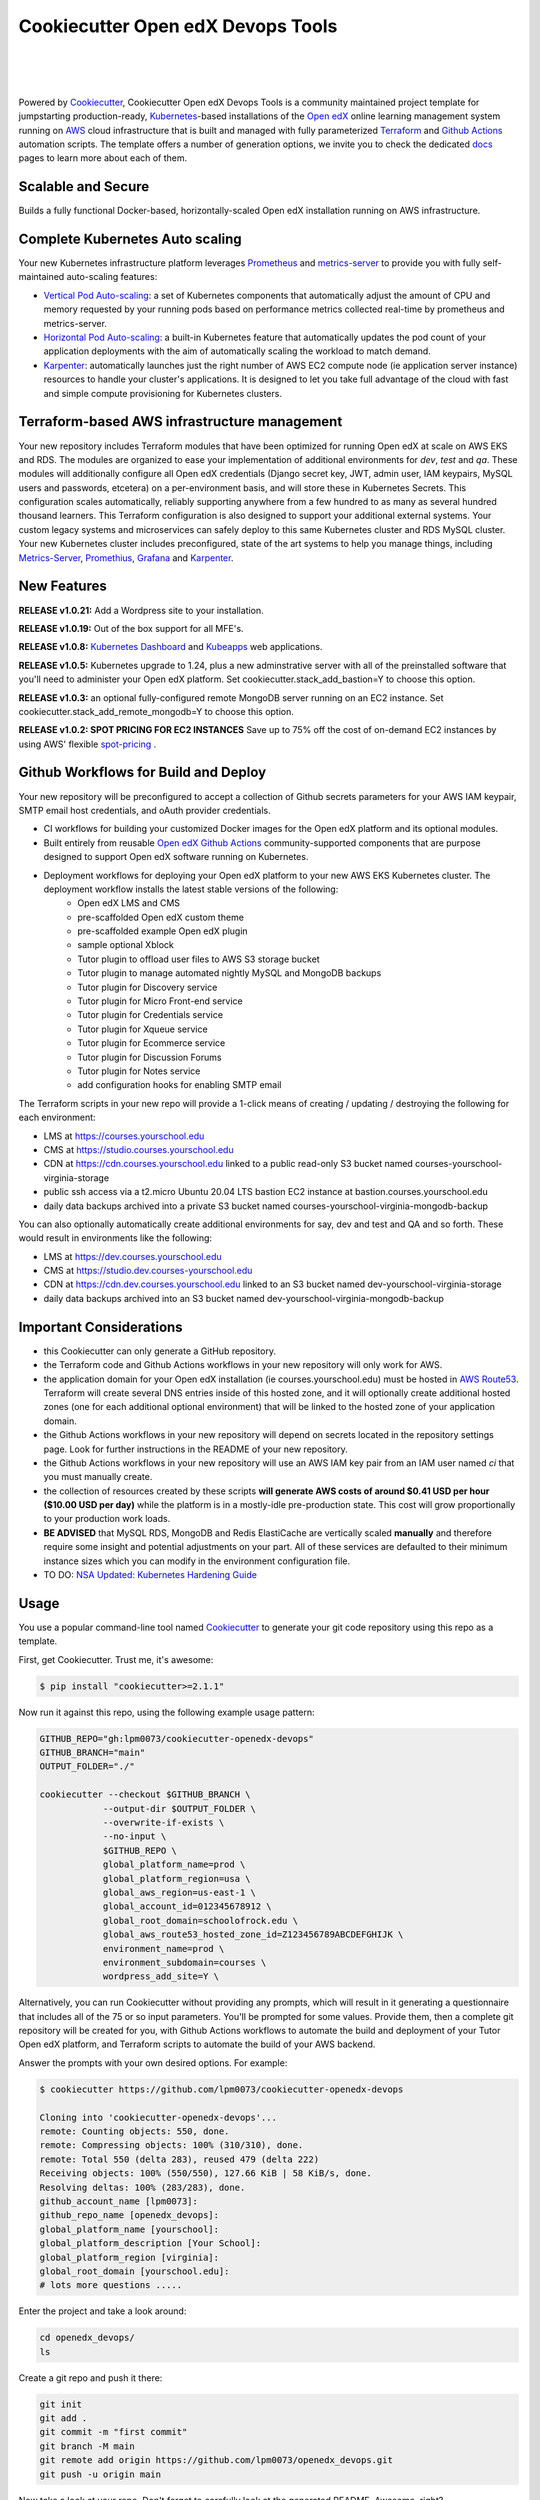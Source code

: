 Cookiecutter Open edX Devops Tools
==================================
.. image:: https://img.shields.io/badge/hack.d-Lawrence%20McDaniel-orange.svg
  :target: https://lawrencemcdaniel.com
  :alt: Hack.d Lawrence McDaniel

.. image:: https://img.shields.io/static/v1?logo=discourse&label=Forums&style=flat-square&color=ff0080&message=discuss.overhang.io
  :alt: Forums
  :target: https://discuss.openedx.org/

.. image:: https://img.shields.io/static/v1?logo=readthedocs&label=Documentation&style=flat-square&color=blue&message=docs.tutor.overhang.io
  :alt: Documentation
  :target: https://docs.tutor.overhang.io
|
.. image:: https://img.shields.io/badge/terraform-%235835CC.svg?style=for-the-badge&logo=terraform&logoColor=white
  :target: https://www.terraform.io/
  :alt: Terraform

.. image:: https://img.shields.io/badge/AWS-%23FF9900.svg?style=for-the-badge&logo=amazon-aws&logoColor=white
  :target: https://aws.amazon.com/
  :alt: AWS

.. image:: https://img.shields.io/badge/docker-%230db7ed.svg?style=for-the-badge&logo=docker&logoColor=white
  :target: https://www.docker.com/
  :alt: Docker

.. image:: https://img.shields.io/badge/kubernetes-%23326ce5.svg?style=for-the-badge&logo=kubernetes&logoColor=white
  :target: https://kubernetes.io/
  :alt: Kubernetes
|

.. image:: https://avatars.githubusercontent.com/u/40179672
  :target: https://openedx.org/
  :alt: OPEN edX
  :width: 75px
  :align: center

.. image:: https://overhang.io/static/img/tutor-logo.svg
  :target: https://docs.tutor.overhang.io/
  :alt: Tutor logo
  :width: 75px
  :align: center

|


Powered by `Cookiecutter <https://github.com/cookiecutter/cookiecutter>`_, Cookiecutter Open edX Devops Tools is a community maintained project template for jumpstarting production-ready, `Kubernetes <https://kubernetes.io/>`_-based installations of the `Open edX <https://openedx.org/>`_ online learning management system running on `AWS <https://aws.amazon.com/>`_ cloud infrastructure that is built and managed with fully parameterized `Terraform <https://www.terraform.io/>`_ and `Github Actions <https://docs.github.com/en/actions>`_ automation scripts. The template offers a number of generation options, we invite you to check the dedicated `docs <https://github.com/lpm0073/cookiecutter-openedx-devops/tree/main/doc>`_ pages to learn more about each of them.

.. image:: doc/cookiecutter-workflow.png
  :width: 100%
  :alt: Cookiecutter Workflow

Scalable and Secure
-------------------

Builds a fully functional Docker-based, horizontally-scaled Open edX installation running on AWS infrastructure.

.. image:: doc/k9s-console.png
  :width: 100%
  :alt: K9S Console Screenshot

Complete Kubernetes Auto scaling
--------------------------------

Your new Kubernetes infrastructure platform leverages `Prometheus <https://prometheus.io/>`_ and `metrics-server <https://github.com/kubernetes-sigs/metrics-server>`_ to provide you with fully self-maintained auto-scaling features:

- `Vertical Pod Auto-scaling <https://github.com/kubernetes/autoscaler>`_: a set of Kubernetes components that automatically adjust the amount of CPU and memory requested by your running pods based on performance metrics collected real-time by prometheus and metrics-server.
- `Horizontal Pod Auto-scaling <https://kubernetes.io/docs/tasks/run-application/horizontal-pod-autoscale/>`_: a built-in Kubernetes feature that automatically updates the pod count of your application deployments with the aim of automatically scaling the workload to match demand.
- `Karpenter <https://karpenter.sh/>`_: automatically launches just the right number of AWS EC2 compute node (ie application server instance) resources to handle your cluster's applications. It is designed to let you take full advantage of the cloud with fast and simple compute provisioning for Kubernetes clusters.


Terraform-based AWS infrastructure management
---------------------------------------------

Your new repository includes Terraform modules that have been optimized for running Open edX at scale on AWS EKS and RDS. The modules are organized to ease your implementation of additional environments for `dev`, `test` and `qa`.
These modules will additionally configure all Open edX credentials (Django secret key, JWT, admin user, IAM keypairs, MySQL users and passwords, etcetera) on a per-environment basis, and will store these in Kubernetes Secrets.
This configuration scales automatically, reliably supporting anywhere from a few hundred to as many as several hundred thousand learners. This Terraform configuration is also designed to support your additional external systems. Your custom legacy systems and microservices can safely deploy to this same Kubernetes cluster and RDS MySQL cluster. Your new Kubernetes cluster includes preconfigured, state of the art systems to help you manage things, including `Metrics-Server <https://github.com/kubernetes-sigs/metrics-server>`_, `Promethius <https://prometheus.io/>`_, `Grafana <https://grafana.com/>`_ and `Karpenter <https://karpenter.sh/>`_.

New Features
------------

**RELEASE v1.0.21:** Add a Wordpress site to your installation.

**RELEASE v1.0.19:** Out of the box support for all MFE's.

**RELEASE v1.0.8:** `Kubernetes Dashboard <https://kubernetes.io/docs/tasks/access-application-cluster/web-ui-dashboard/>`_ and `Kubeapps <https://kubeapps.dev/>`_ web applications.

**RELEASE v1.0.5:** Kubernetes upgrade to 1.24, plus a new adminstrative server with all of the preinstalled software that you'll need to administer your Open edX platform. Set cookiecutter.stack_add_bastion=Y to choose this option.

**RELEASE v1.0.3:** an optional fully-configured remote MongoDB server running on an EC2 instance. Set cookiecutter.stack_add_remote_mongodb=Y to choose this option.

**RELEASE v1.0.2: SPOT PRICING FOR EC2 INSTANCES** Save up to 75% off the cost of on-demand EC2 instances by using AWS' flexible `spot-pricing <https://aws.amazon.com/ec2/spot/pricing/>`_ .

Github Workflows for Build and Deploy
-------------------------------------

Your new repository will be preconfigured to accept a collection of Github secrets parameters for your AWS IAM keypair, SMTP email host credentials, and oAuth provider credentials.

- CI workflows for building your customized Docker images for the Open edX platform and its optional modules.
- Built entirely from reusable `Open edX Github Actions <https://github.com/openedx-actions>`_ community-supported components that are purpose designed to support Open edX software running on Kubernetes.
- Deployment workflows for deploying your Open edX platform to your new AWS EKS Kubernetes cluster. The deployment workflow installs the latest stable versions of the following:
    - Open edX LMS and CMS
    - pre-scaffolded Open edX custom theme
    - pre-scaffolded example Open edX plugin
    - sample optional Xblock
    - Tutor plugin to offload user files to AWS S3 storage bucket
    - Tutor plugin to manage automated nightly MySQL and MongoDB backups
    - Tutor plugin for Discovery service
    - Tutor plugin for Micro Front-end service
    - Tutor plugin for Credentials service
    - Tutor plugin for Xqueue service
    - Tutor plugin for Ecommerce service
    - Tutor plugin for Discussion Forums
    - Tutor plugin for Notes service
    - add configuration hooks for enabling SMTP email


The Terraform scripts in your new repo will provide a 1-click means of creating / updating / destroying the following for each environment:

- LMS at https://courses.yourschool.edu
- CMS at https://studio.courses.yourschool.edu
- CDN at https://cdn.courses.yourschool.edu linked to a public read-only S3 bucket named courses-yourschool-virginia-storage
- public ssh access via a t2.micro Ubuntu 20.04 LTS bastion EC2 instance at bastion.courses.yourschool.edu
- daily data backups archived into a private S3 bucket named courses-yourschool-virginia-mongodb-backup

You can also optionally automatically create additional environments for say, dev and test and QA and so forth.
These would result in environments like the following:

- LMS at https://dev.courses.yourschool.edu
- CMS at https://studio.dev.courses-yourschool.edu
- CDN at https://cdn.dev.courses.yourschool.edu linked to an S3 bucket named dev-yourschool-virginia-storage
- daily data backups archived into an S3 bucket named dev-yourschool-virginia-mongodb-backup


Important Considerations
------------------------

- this Cookiecutter can only generate a GitHub repository.
- the Terraform code and Github Actions workflows in your new repository will only work for AWS.
- the application domain for your Open edX installation (ie courses.yourschool.edu) must be hosted in `AWS Route53 <https://console.aws.amazon.com/route53/v2/hostedzones#>`_. Terraform will create several DNS entries inside of this hosted zone, and it will optionally create additional hosted zones (one for each additional optional environment) that will be linked to the hosted zone of your application domain.
- the Github Actions workflows in your new repository will depend on secrets located in the repository settings page. Look for further instructions in the README of your new repository.
- the Github Actions workflows in your new repository will use an AWS IAM key pair from an IAM user named *ci* that you must manually create.
- the collection of resources created by these scripts **will generate AWS costs of around $0.41 USD per hour ($10.00 USD per day)** while the platform is in a mostly-idle pre-production state. This cost will grow proportionally to your production work loads.
- **BE ADVISED** that MySQL RDS, MongoDB and Redis ElastiCache are vertically scaled **manually** and therefore require some insight and potential adjustments on your part. All of these services are defaulted to their minimum instance sizes which you can modify in the environment configuration file.
- TO DO: `NSA Updated: Kubernetes Hardening Guide <https://www.cisa.gov/uscert/ncas/current-activity/2022/03/15/updated-kubernetes-hardening-guide>`_

Usage
-----

You use a popular command-line tool named `Cookiecutter <https://cookiecutter.readthedocs.io/>`_ to generate your git code repository using this repo as a template.

First, get Cookiecutter. Trust me, it's awesome:

.. code-block:: shell

    $ pip install "cookiecutter>=2.1.1"

Now run it against this repo, using the following example usage pattern:

.. code-block:: shell

    GITHUB_REPO="gh:lpm0073/cookiecutter-openedx-devops"
    GITHUB_BRANCH="main"
    OUTPUT_FOLDER="./"

    cookiecutter --checkout $GITHUB_BRANCH \
                --output-dir $OUTPUT_FOLDER \
                --overwrite-if-exists \
                --no-input \
                $GITHUB_REPO \
                global_platform_name=prod \
                global_platform_region=usa \
                global_aws_region=us-east-1 \
                global_account_id=012345678912 \
                global_root_domain=schoolofrock.edu \
                global_aws_route53_hosted_zone_id=Z123456789ABCDEFGHIJK \
                environment_name=prod \
                environment_subdomain=courses \
                wordpress_add_site=Y \

Alternatively, you can run Cookiecutter without providing any prompts, which will result in it generating a questionnaire that includes all of the 75 or so input parameters. You'll be prompted for some values. Provide them, then a complete git repository will be created for you, with Github Actions workflows to automate the build and deployment of your Tutor Open edX platform, and Terraform scripts to automate the build of your AWS backend.

Answer the prompts with your own desired options. For example:

.. code-block:: shell

    $ cookiecutter https://github.com/lpm0073/cookiecutter-openedx-devops

    Cloning into 'cookiecutter-openedx-devops'...
    remote: Counting objects: 550, done.
    remote: Compressing objects: 100% (310/310), done.
    remote: Total 550 (delta 283), reused 479 (delta 222)
    Receiving objects: 100% (550/550), 127.66 KiB | 58 KiB/s, done.
    Resolving deltas: 100% (283/283), done.
    github_account_name [lpm0073]:
    github_repo_name [openedx_devops]:
    global_platform_name [yourschool]:
    global_platform_description [Your School]:
    global_platform_region [virginia]:
    global_root_domain [yourschool.edu]:
    # lots more questions .....


Enter the project and take a look around:

.. code-block:: shell

    cd openedx_devops/
    ls

Create a git repo and push it there:

.. code-block:: shell

  git init
  git add .
  git commit -m "first commit"
  git branch -M main
  git remote add origin https://github.com/lpm0073/openedx_devops.git
  git push -u origin main

Now take a look at your repo. Don't forget to carefully look at the generated README. Awesome, right?

Quick Start (After running Cookiecutter)
----------------------------------------

I. Setup your local dev environment
~~~~~~~~~~~~~~~~~~~~~~~~~~~~~~~~~~~

The following *should* work for macOS, Linux and Windows. Most of the code in this repository is Terraform or Terragrunt. However,
running the Terraform modules will in turn invoke several other software packages; namely, the AWS Command Line Interface awscli, the Kubernetes
Command Line Interface kubectl, and Helm. For best results, you should regularly update all of these packages.

.. code-block:: shell

    $ brew install awscli python@3.8 black helm jq k9s kubernetes-cli pre-commit pyyaml terraform terragrunt tflint yq

    # add all Helm charts
    $ helm repo add bitnami https://charts.bitnami.com/bitnami
    $ helm repo add metrics-server https://kubernetes-sigs.github.io/metrics-server/
    $ helm repo add karpenter https://charts.karpenter.sh/
    $ helm repo add prometheus-community https://prometheus-community.github.io/helm-charts
    $ helm repo add cowboysysop https://cowboysysop.github.io/charts/
    $ helm repo add jetstack https://charts.jetstack.io
    $ helm repo update


II. Add Your Secret Credentials To Your New Repository
~~~~~~~~~~~~~~~~~~~~~~~~~~~~~~~~~~~~~~~~~~~~~~~~~

The Github Actions workflows in your new repository will depend on several workflow secrets including two sets of AWS IAM keypairs, one for CI workflows and another for the AWS Simple Email Service.
Additionally, they require a Github Personal Access Token (PAT) for a Github user account with all requisite privileges in your new repository as well as any other repositories that are cloned during any of the build / installation pipelines.

.. image:: doc/repository-secrets.png
  :width: 700
  :alt: Github Repository Secrets

III. Review The Configuration For Your Open edX Back End
~~~~~~~~~~~~~~~~~~~~~~~~~~~~~~~~~~~~~~~~~~~~~~~~~~~~~~~

Review your global parameters. These will be pre-populated from your responses to the Cookiecutter command-line questionnaire.

.. code-block:: hcl

  locals {
    platform_name    = "yourschool"
    platform_region  = "virginia"
    root_domain      = "yourschool.edu"
    aws_region       = "us-east-1"
    account_id       = "123456789012"
  }


Review your production environment parameters.

.. code-block:: hcl

  locals {

  environment           = "courses"

                          # defaults to this value
  environment_domain    = "courses.yourschool.edu"

                          # defaults to this value
  environment_namespace = "courses-yourschool-virginia"


  # AWS infrastructure default sizing

                                    # 1 vCPU 2gb
  mysql_instance_class            = "db.t2.small"

                                    # 1 vCPU 1.55gb
  redis_node_type                 = "cache.t2.small"

                                    # 2 vCPU 8gb
  eks_worker_group_instance_type  = "t3.large"

                                      # 2 vCPU 8gb
  eks_karpenter_group_instance_type = "t3.large"

  }



IV. Build Your Open edX Backend
~~~~~~~~~~~~~~~~~~~~~~~~~~~~~~~~

The backend build procedure is automated using `Terragrunt <https://terragrunt.gruntwork.io/>`_ for `Terraform <https://www.terraform.io/>`_.
Installation instructions are avilable at both of these web sites.

Terraform scripts rely on the `AWS CLI (Command Line Interface) Tools <https://aws.amazon.com/cli/>`_. Installation instructions for Windows, macOS and Linux are available on this site.
We also recommend that you install `k9s <https://k9scli.io/>`_, a popular tool for adminstering a Kubernetes cluster.

.. code-block:: shell

  # -------------------------------------
  # to manage an individual resource
  # -------------------------------------
  cd ./terraform/environments/prod/mysql
  terragrunt init
  terragrunt plan
  terragrunt apply
  terragrunt destroy

  # -------------------------------------
  # to build the entire backend
  # -------------------------------------
  cd ./terraform/environments/prod
  terragrunt run-all init
  terragrunt run-all apply


V. Connect To Your new bastion server
~~~~~~~~~~~~~~~~~~~~~~~~~~~~~~~~~~~~~~

v1.01 introduced a newly designed bastion server with a complete set of preinstalled and preconfigured software for adminstering your
Open edX platform.

.. image:: doc/ec2-bastion.png
  :width: 100%
  :alt: Bastion Welcome Screen


VI. Connect To Your backend Services
~~~~~~~~~~~~~~~~~~~~~~~~~~~~~~~~~~~~

Terraform creates friendly subdomain names for any of the backend services which you are likely to connect: Cloudfront, MySQL, Mongo and Redis.
Passwords for the root/admin accounts are accessible from Kubernetes Secrets. Note that each of MySQL, MongoDB and Redis reside in private subnets. These services can only be accessed on the command line from the Bastion.

.. code-block:: shell

  ssh bastion.service.yourschool.edu -i path/to/yourschool-ohio.pem

  mysql -h mysql.service.yourschool.edu -u root -p

  mongo --port 27017 --host mongo.service.yourschool.edu -u root -p

  redis-cli -h redis.service.yourschool.edu -p 6379

Specifically with regard to MySQL, several 3rd party analytics tools provide out-of-the-box connectivity to MySQL via a bastion server. Following is an example of how to connect to your MySQL environment using MySQL Workbench.

.. image:: doc/mysql-workbench.png
  :width: 700
  :alt: Connecting to MySQL Workbench


VII. Manage your new Kubernetes cluster
~~~~~~~~~~~~~~~~~~~~~~~~~~~~~~~~~~~~~

Installs four of the most popular web applications for Kubernetes administration:

- `k9s <https://k9scli.io/>`_, preinstalled in the optional EC2 Bastion server. K9s is an amazing retro styled, ascii-based UI for viewing and monitoring all aspects of your Kubernetes cluster. It looks and runs great from any ssh-connected terminal window.
- `Kubernetes Dashboard <https://kubernetes.io/docs/tasks/access-application-cluster/web-ui-dashboard/>`_. Written by the same team that maintain Kubernetes, Kubernetes Dashboard provides an elegant web UI for monitoring and administering your kubernetes cluster.
- `Kubeapps <https://kubeapps.dev/>`_. Maintained by VMWare Bitnami, Kubeapps is the easiest way to install popular open source software packages from MySQL and MongoDB to Wordpress and Drupal.
- `Grafana <https://grafana.com/>`_. Provides an elegant web UI to view time series data gathered by prometheus and metrics-server.
  - user: admin
  - pwd: prom-operator


VIII. Add more Kubernetes admins
~~~~~~~~~~~~~~~~~~~~~~~~~~~~~

By default your AWS IAM user account will be the only user who can view, interact with and manage your new Kubernetes cluster. Other IAM users with admin permissions will still need to be explicitly added to the list of Kluster admins.
If you're new to Kubernetes then you'll find detailed technical how-to instructions in the AWS EKS documentation, `Enabling IAM user and role access to your cluster <https://docs.aws.amazon.com/eks/latest/userguide/add-user-role.html>`_.
You'll need kubectl in order to modify the aws-auth configMap in your Kubernets cluster.

.. code-block:: bash

    kubectl edit -n kube-system configmap/aws-auth

Following is an example aws-auth configMap with additional IAM user accounts added to the admin "masters" group.

.. code-block:: yaml

    # Please edit the object below. Lines beginning with a '#' will be ignored,
    # and an empty file will abort the edit. If an error occurs while saving this file will be
    # reopened with the relevant failures.
    #
    apiVersion: v1
    data:
      mapRoles: |
        - groups:
          - system:bootstrappers
          - system:nodes
          rolearn: arn:aws:iam::012345678942:role/default-eks-node-group-20220518182244174100000002
          username: system:node:{% raw %}{{EC2PrivateDNSName}}{% endraw %}
      mapUsers: |
        - groups:
          - system:masters
          userarn: arn:aws:iam::012345678942:user/lawrence.mcdaniel
          username: lawrence.mcdaniel
        - groups:
          - system:masters
          userarn: arn:aws:iam::012345678942:user/ci
          username: ci
        - groups:
          - system:masters
          userarn: arn:aws:iam::012345678942:user/user
          username: user
    kind: ConfigMap
    metadata:
      creationTimestamp: "2022-05-18T18:38:29Z"
      name: aws-auth
      namespace: kube-system
      resourceVersion: "499488"
      uid: 52d6e7fd-01b7-4c80-b831-b971507e5228

Note that by default, Kubernetes version 1.24 and newer encrypts all secrets data using `AWS Key Management Service (KMS) <https://aws.amazon.com/kms/>`_.
The Cookiecutter automatically adds the IAM user for the bastion server.
For any other IAM users you'll need to modify the following in terraform/stacks/modules/kubernetes/main.tf:

.. code-block:: terraform

    kms_key_owners = [
      "arn:aws:iam::${var.account_id}:user/system/bastion-user/${var.namespace}-bastion",
      "arn:aws:iam::${var.account_id}:user/system/user/your-iam-user"
    ]

Alternatively, you can disable encrypted Kubernetes secrets by setting Cookiecutter parameter eks_create_kms_key=N.


Continuous Integration (CI)
---------------------------

Both the Build as well as the Deploy workflows will be pre-configured based on your responses to the Cookiecutter questionnaire.


I. Build your Tutor Docker Image(s)
~~~~~~~~~~~~~~~~~~~~~~~~~~~~~~~~~~~

The automated Github Actions workflow "Build openedx Image" in your new repository will build a customized Open edX Docker container based on the latest stable version of Open edX and
your Open edX custom theme repository and Open edX plugin repository. Your new Docker image will be automatically uploaded to AWS Amazon Elastic Container Registry.


II. Deploy your Docker Image to your Kubernetes Cluster
~~~~~~~~~~~~~~~~~~~~~~~~~~~~~~~~~~~~~~~~~~~~~~~~~~~~

The automated Github Actions workflow "prod Deploy to Kubernetes" in your new repository will deploy your customized Docker container to a Kubernetes Cluster. You can optionall run the Github Actions workflow "prod Deploy optional Open edX modules to Kubernetes" to install all optional modules and plugins as well as the base Open edX platform software.

About The Open edX Platform Back End
------------------------------------

The scripts in the `terraform <terraform>`_ folder of your new repo will provide 1-click functionality to create and manage all resources in your AWS account.
These scripts generally follow current best practices for implementing a large Python Django web platform like Open edX in a secure, cloud-hosted environment.
Besides reducing human error, there are other tangible improvements to managing your cloud infrastructure with Terraform as opposed to creating and managing your cloud infrastructure resources manually from the AWS console.
For example, all AWS resources are systematically tagged which in turn facilitates use of CloudWatch and improved consolidated logging and AWS billing expense reporting.

The Terraform scripts in your new repository will allow you to automatically create the following resources in your AWS account:

- **Compute Cluster**. uses `AWS EC2 <https://aws.amazon.com/ec2/>`_ behind a Classic Load Balancer.
- **Kubernetes**. Uses `AWS Elastic Kubernetes Service `_ to implement a Kubernetes cluster onto which all applications and scheduled jobs are deployed as pods.
- **MySQL**. uses `AWS RDS <https://aws.amazon.com/rds/>`_ for all MySQL data, accessible inside the vpc as mysql.courses.yourschool.edu:3306. Instance size settings are located in the `environment configuration file <terraform/environments/{{ cookiecutter.environment_name }}/env.hcl>`_, and other common configuration settings `are located here <terraform/environments/{{ cookiecutter.environment_name }}/rds/terragrunt.hcl>`_. Passwords are stored in `Kubernetes Secrets <https://kubernetes.io/docs/concepts/configuration/secret/>`_ accessible from the EKS cluster.
- **MongoDB**. uses either the default MongoDB service installed by tutor, or alternatively, a remote MongoDB server running on an EC2 instance. Regardless of the configuration option that you choose, the MongoDB service will be accessible inside the vpc as mongodb.master.courses.yourschool.edu:27017 and mongodb.reader.courses.yourschool.edu. Instance size settings are located in the `environment configuration file <terraform/environments/{{ cookiecutter.environment_name }}/env.hcl>`_, and other common configuration settings `are located here <terraform/modules/documentdb>`_. Passwords are stored in `Kubernetes Secrets <https://kubernetes.io/docs/concepts/configuration/secret/>`_ accessible from the EKS cluster.
- **Redis**. uses `AWS ElastiCache <https://aws.amazon.com/elasticache/>`_ for all Django application caches, accessible inside the vpc as cache.courses.yourschool.edu. Instance size settings are located in the `environment configuration file <terraform/environments/{{ cookiecutter.environment_name }}/env.hcl>`_. This is necessary in order to make the Open edX application layer completely ephemeral. Most importantly, user's login session tokens are persisted in Redis and so these need to be accessible to all app containers from a single Redis cache. Common configuration settings `are located here <terraform/environments/{{ cookiecutter.environment_name }}/redis/terragrunt.hcl>`_. Passwords are stored in `Kubernetes Secrets <https://kubernetes.io/docs/concepts/configuration/secret/>`_ accessible from the EKS cluster.
- **Container Registry**. uses this `automated Github Actions workflow <.github/workflows/tutor_build_image.yml>`_ to build your `tutor Open edX container <https://docs.tutor.overhang.io/>`_ and then register it in `Amazon Elastic Container Registry (Amazon ECR) <https://aws.amazon.com/ecr/>`_. Uses this `automated Github Actions workflow <.github/workflows/tutor_deploy_prod.yml>`_ to deploy your container to `AWS Amazon Elastic Kubernetes Service (EKS) <https://aws.amazon.com/kubernetes/>`_. EKS worker instance size settings are located in the `environment configuration file <terraform/environments/{{ cookiecutter.environment_name }}/env.hcl>`_. Note that tutor provides out-of-the-box support for Kubernetes. Terraform leverages Elastic Kubernetes Service to create a Kubernetes cluster onto which all services are deployed. Common configuration settings `are located here <terraform/environments/{{ cookiecutter.environment_name }}/kubernetes/terragrunt.hcl>`_
- **User Data**. uses `AWS S3 <https://aws.amazon.com/s3/>`_ for storage of user data. This installation makes use of a `Tutor plugin to offload object storage <https://github.com/hastexo/tutor-contrib-s3>`_ from the Ubuntu file system to AWS S3. It creates a public read-only bucket named of the form courses-yourschool-virginia-storage, with write access provided to edxapp so that app-generated static content like user profile images, xblock-generated file content, application badges, e-commerce pdf receipts, instructor grades downloads and so on will be saved to this bucket. This is not only a necessary step for making your application layer ephemeral but it also facilitates the implementation of a CDN (which Terraform implements for you). Terraform additionally implements a completely separate, more secure S3 bucket for archiving your daily data backups of MySQL and MongoDB. Common configuration settings `are located here <terraform/environments/{{ cookiecutter.environment_name }}/s3/terragrunt.hcl>`_
- **CDN**. uses `AWS Cloudfront <https://aws.amazon.com/cloudfront/>`_ as a CDN, publicly acccessible as https://cdn.courses.yourschool.edu. Terraform creates Cloudfront distributions for each of your enviornments. These are linked to the respective public-facing S3 Bucket for each environment, and the requisite SSL/TLS ACM-issued certificate is linked. Terraform also automatically creates all Route53 DNS records of form cdn.courses.yourschool.edu. Common configuration settings `are located here <terraform/environments/{{ cookiecutter.environment_name }}/cloudfront/terragrunt.hcl>`_
- **Password & Secrets Management** uses `Kubernetes Secrets <https://kubernetes.io/docs/concepts/configuration/secret/>`_ in the EKS cluster. Open edX software relies on many passwords and keys, collectively referred to in this documentation simply as, "*secrets*". For all back services, including all Open edX applications, system account and root passwords are randomly and strongluy generated during automated deployment and then archived in EKS' secrets repository. This methodology facilitates routine updates to all of your passwords and other secrets, which is good practice these days. Common configuration settings `are located here <terraform/environments/{{ cookiecutter.environment_name }}/secrets/terragrunt.hcl>`_
- **SSL Certs**. Uses `AWS Certificate Manager <https://aws.amazon.com/certificate-manager/>`_ and LetsEncrypt. Terraform creates all SSL/TLS certificates. It uses a combination of AWS Certificate Manager (ACM) as well as LetsEncrypt. Additionally, the ACM certificates are stored in two locations: your aws-region as well as in us-east-1 (as is required by AWS CloudFront). Common configuration settings `are located here <terraform/modules/kubernetes/acm.tf>`_
- **DNS Management** uses `AWS Route53 <https://aws.amazon.com/route53/>`_ hosted zones for DNS management. Terraform expects to find your root domain already present in Route53 as a hosted zone. It will automatically create additional hosted zones, one per environment for production, dev, test and so on. It automatically adds NS records to your root domain hosted zone as necessary to link the zones together. Configuration data exists within several modules but the highest-level settings `are located here <terraform/modules/kubernetes/route53.tf>`_
- **System Access** uses `AWS Identity and Access Management (IAM) <https://aws.amazon.com/iam/>`_ to manage all system users and roles. Terraform will create several user accounts with custom roles, one or more per service.
- **Network Design**. uses `Amazon Virtual Private Cloud (Amazon VPC) <https://aws.amazon.com/vpc/>`_ based on the AWS account number provided in the `global configuration file <terraform/environments/global.hcl>`_ to take a top-down approach to compartmentalize all cloud resources and to customize the operating enviroment for your Open edX resources. Terraform will create a new virtual private cloud into which all resource will be provisioned. It creates a sensible arrangment of private and public subnets, network security settings and security groups. See additional VPC documentation  `here <terraform/environments/{{ cookiecutter.environment_name }}/vpc>`_
- **Proxy Access to Backend Services**. uses an `Amazon EC2 <https://aws.amazon.com/ec2/>`_ t2.micro Ubuntu instance publicly accessible via ssh as bastion.courses.yourschool.edu:22 using the ssh key specified in the `global configuration file <terraform/environments/global.hcl>`_.  For security as well as performance reasons all backend services like MySQL, Mongo, Redis and the Kubernetes cluster are deployed into their own private subnets, meaning that none of these are publicly accessible. See additional Bastion documentation  `here <terraform/environments/{{ cookiecutter.environment_name }}/bastion>`_. Terraform creates a t2.micro EC2 instance to which you can connect via ssh. In turn you can connect to services like MySQL via the bastion. Common configuration settings `are located here <terraform/environments/{{ cookiecutter.environment_name }}/bastion/terragrunt.hcl>`_. Note that if you are cost conscious then you could alternatively use `AWS Cloud9 <https://aws.amazon.com/cloud9/>`_ to gain access to all backend services.

FAQ
---

Why Use Tutor?
~~~~~~~~~~~~~~
Tutor is the official Docker-based Open edX distribution, both for production and local development. The goal of Tutor is to make it easy to deploy, customize, upgrade and scale Open edX. Tutor is reliable, fast, extensible, and it is already used to deploy hundreds of Open edX platforms around the world.

- Runs on Docker
- 1-click installation and upgrades
- Comes with batteries included: theming, SCORM, HTTPS, web-based administration interface, mobile app, custom translations…
- Extensible architecture with plugins
- Works out of the box with Kubernetes
- Amazing premium plugins available in the Tutor Wizard Edition, including Cairn the next-generation analytics solution for Open edX.


Why Use Docker?
~~~~~~~~~~~~~~~
In a word, `Docker <https://docs.docker.com/get-started/>`_ is about "Packaging" your software in a way that simplifies how it is installed and managed so that you benefit from fast, consistent delivery of your applications.
A Docker container image is a lightweight, standalone, executable package of software that includes everything needed to run an application: code, runtime, system tools, system libraries and settings. Meanwhile, Docker is an open platform for developing, shipping, and running applications.

For context, any software which you traditionally relied on Linux package managers like apt, snap or yum can alternativley be installed and run as a Docker container.
Some examples of stuff which an Open edX platform depends: Nginx, MySQL, MongoDB, Redis, and the Open edX application software itself which Tutor bundles into a container using `Docker Compose <https://en.wikipedia.org/wiki/Infrastructure_as_code>`_.

Why Use Kubernetes?
~~~~~~~~~~~~~~~~~~
`Kubernetes <https://kubernetes.io/>`_ manages Docker containers in a deployment enviornment. It provides an easy way to scale your application, and is a superior, cost-effective alternative to you manually creating and maintaing individual virtual servers for each of your backend services.
It keeps code operational and speeds up the delivery process. Kubernetes enables automating a lot of resource management and provisioning tasks.

Your Open edX platform runs via multiple Docker containers: the LMS Django application , CMS Django application, one or more Celery-based worker nodes for each of these applications, nginx, Caddy, and any backend services that tutor manages like Nginx and SMTP for example.
Kubernetes creates EC2 instances and then decides where to place each of these containers based on various real-time resource-based factors.
This leads to your EC2 instances carrying optimal workloads, all the time.
Behind the scenes Kubernetes (EKS in our case) uses an EC2 Elastic Load Balancer (ELB) with an auto-scaling policy, both of which you can see from the AWS EC2 dashboard.


Why Use Terraform?
~~~~~~~~~~~~~~~~~~

`Terraform <https://www.terraform.io/>`_ allows you to manage the entire lifecycle of your AWS cloud infrastructure using `infrastructure as code (IAC) <https://en.wikipedia.org/wiki/Infrastructure_as_code>`_. That means declaring infrastructure resources in configuration files that are then used by Terraform to provision, adjust and tear down your AWS cloud infrastructure. There are tangential benefits to using IAC.

1. **Maintain all of your backend configuration data in a single location**. This allows you to take a more holistic, top-down approach to planning and managing your backend resources, which leads to more reliable service for your users.
2. **Leverage git**. This is a big deal! Managing your backend as IAC means you can track individual changes to your configuration over time. More importantly, it means you can reverse backend configuration changes that didn't go as planned.
3. **It's top-down and bottom-up**. You can start at the network design level and work your way up the stack, taking into consideration factors like security, performance and cost.
4. **More thorough**. You see every possible configuration setting for each cloud service. This in turns helps to you to consider all aspects of your configuration decisions.
5. **More secure**. IAC leads to recurring reviews of software versions and things getting patched when they should. It compels you to regularly think about the ages of your passwords. It makes it easier for you to understand how network concepts like subnets, private networks, CIDRs and port settings are being used across your entire backend.
6. **Saves money**. Taking a top-down approach with IAC will lead to you proactively and sensibly sizing your infrastructure, so that you don't waste money on infrastructure that you don't use.
7. **It's what the big guys use**. Your Open edX backend contains a lot of complexity, and it provides a view into the far-larger worlds of platforms like Google, Facebook, Tiktok and others. Quite simply, technology stacks have evolved to a point where we no longer have the ability to artesanlly manage any one part. That in a nutshell is why major internet platforms have been so quick to adopt tools like Terraform.

Why Use Terragrunt?
~~~~~~~~~~~~~~~~~~~

`Terragrunt <https://terragrunt.gruntwork.io/>`_ is a thin wrapper that provides extra tools for keeping your configurations DRY, working with multiple Terraform modules, and managing remote state. DRY means don't repeat yourself. That helped a lot with self-repeating modules we had to use in this architecture.

License
-------

The code in this repository is licensed under version 3 of the AGPL unless otherwise noted. Please see the `LICENSE <./LICENSE>`_ file for details.

Get Involved!
-------------

Contributors are welcome. Contact me here: `lawrencemcdaniel.com <https://lawrencemcdaniel.com/contact>`_ if you're interested in becoming a contributor to this project.

Local Development Quick Start
~~~~~~~~~~~~~~~~~~~~~~~~~~~~~

.. code-block:: shell

  # clone this repository
  git clone https://github.com/lpm0073/cookiecutter-openedx-devops

  # install the pre-commit command-line tools
  pip install pre-commit
  pre-commit install
  npm install -g markdown-link-check

  # Lint your Terraform code
  terraform fmt -recursive
  pre-commit run --all-files

  # make some improvements and then create a pull request!!!!

Special Thanks
~~~~~~~~~~~~~~
Special thanks go out to several folks in the open source community who've already made signficant contributions to this project, even if they're not actually aware.

- to `Régis Behmo <https://overhang.io/>`_ for creating Tutor, where the real magic happens. Without Tutor you wouldn't be reading this right now.
- to `Miguel Afonso <https://www.linkedin.com/in/mmafonso/>`_, who architected the original Kubernetes-based deployment of Open edX and wrote nearly all of the early versions of the CI and Terraform code.
- to `Anton Putra <https://antonputra.com/>`_ for his great techical how-to articles on AWS EKS.
- to the guys at `hastexo/tutor-contrib-s3 <https://github.com/hastexo/tutor-contrib-s3>`_, who lead the effort to create a version of their AWS S3 plugin that works with this code base.
- to the guys at `U.S. General Services Administration <https://open.gsa.gov>`_ for open-sourcing their `ALB Ingress Controller installer <https://github.com/GSA/terraform-kubernetes-aws-load-balancer-controller>`_.
- to the guys at `Cookiecutter Django <https://github.com/cookiecutter/cookiecutter-django>`_ on which I relied heavily for coding examples for this project.
- to the guys at `MRI Online <https://mrionline.com/>`_ for their many contributions to this project.
- to `Querium Corp <https://querium.com/>`_, who generously allowed me to open-source this repository.
- to `UK Cabinet Office <https://www.gov.uk/government/organisations/cabinet-office>`_, who created and still use the original version of this code base to manage their production Open edX environment.
- to `Turn The Bus <https://turnthebus.org/>`_, for helping me with the requisite code refactoring that preceded publication of this Cookiecutter template.
- to `University of South Florida MUMA College of Business <https://www.usf.edu/business/>`_, for supporting the continued development of this project.

Early Adopters
~~~~~~~~~~~~~~
Several large-scale Open edX installations already use this code base to manage their platforms, including:

- `UK Cabinet Office <https://www.gov.uk/government/organisations/cabinet-office>`_
- `Stepwise Math <https://stepwisemath.ai/>`_
- `Turn The Bus <https://app.turnthebus.org/>`_
- `University of South Florida MUMA College of Business <https://www.usf.edu/business/>`_
- `MRI Online <https://mrionline.com/>`_
- `University of British Columbia Learn ExL <https://www.ubc.ca/>`_
- `blend-ed <https://blend-ed.com/>`_
- `YAM <https://yam-edu.com/>`_
